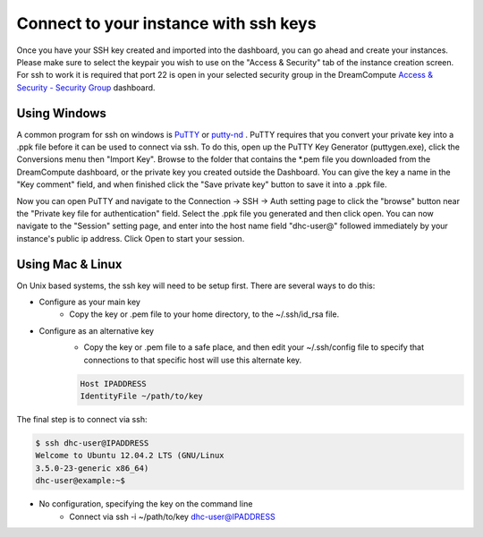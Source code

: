 ======================================
Connect to your instance with ssh keys
======================================

Once you have your SSH key created and imported into
the dashboard, you can go ahead and create your
instances.  Please make sure to select the keypair you
wish to use on the "Access & Security" tab of the
instance creation screen.  For ssh to work it is
required that port 22 is open in your selected
security group in the DreamCompute
`Access & Security - Security Group <https://dashboard.dreamcompute.com/project/access_and_security/?tab=access_security_tabs__security_groups_tab>`_
dashboard.

Using Windows
-------------

A common program for ssh on windows is
`PuTTY <http://www.chiark.greenend.org.uk/~sgtatham/putty/?>`_
or `putty-nd <http://sourceforge.net/projects/putty-nd/>`_
.  PuTTY requires that you convert your
private key into a .ppk file before it can be used to
connect via ssh.  To do this, open up the PuTTY Key
Generator (puttygen.exe), click the Conversions menu
then "Import Key".  Browse to the folder that contains
the \*.pem file you downloaded from the DreamCompute
dashboard, or the private key you created outside the
Dashboard.  You can give the key a name in the "Key
comment" field, and when finished click the "Save
private key" button to save it into a .ppk file.

Now you can open PuTTY and navigate to the Connection
-> SSH -> Auth setting page to click the "browse"
button near the "Private key file for authentication"
field.  Select the .ppk file you generated and then
click open.  You can now navigate to the "Session"
setting page, and enter into the host name field
"dhc-user@" followed immediately by your instance's
public ip address.  Click Open to start your session.

Using Mac & Linux
-----------------

On Unix based systems, the ssh key will need to be setup
first.  There are several ways to do this:

* Configure as your main key
    * Copy the key or .pem file to your home directory,
      to the ~/.ssh/id_rsa file.

* Configure as an alternative key
    * Copy the key or .pem file to a safe place, and then edit
      your ~/.ssh/config file to specify that connections to
      that specific host will use this alternate key.

    .. code-block:: bash

        Host IPADDRESS
        IdentityFile ~/path/to/key

The final step is to connect via ssh:

.. code-block:: bash

    $ ssh dhc-user@IPADDRESS
    Welcome to Ubuntu 12.04.2 LTS (GNU/Linux
    3.5.0-23-generic x86_64)
    dhc-user@example:~$

* No configuration, specifying the key on the command line
    * Connect via ssh -i ~/path/to/key dhc-user@IPADDRESS

.. meta::
    :labels: ssh key mac linux windows
